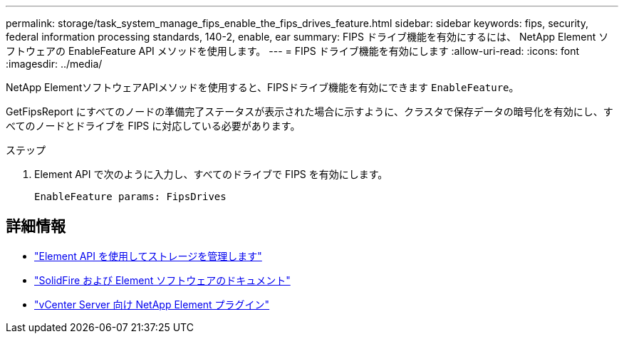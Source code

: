 ---
permalink: storage/task_system_manage_fips_enable_the_fips_drives_feature.html 
sidebar: sidebar 
keywords: fips, security, federal information processing standards, 140-2, enable, ear 
summary: FIPS ドライブ機能を有効にするには、 NetApp Element ソフトウェアの EnableFeature API メソッドを使用します。 
---
= FIPS ドライブ機能を有効にします
:allow-uri-read: 
:icons: font
:imagesdir: ../media/


[role="lead"]
NetApp ElementソフトウェアAPIメソッドを使用すると、FIPSドライブ機能を有効にできます `EnableFeature`。

GetFipsReport にすべてのノードの準備完了ステータスが表示された場合に示すように、クラスタで保存データの暗号化を有効にし、すべてのノードとドライブを FIPS に対応している必要があります。

.ステップ
. Element API で次のように入力し、すべてのドライブで FIPS を有効にします。
+
`EnableFeature params: FipsDrives`





== 詳細情報

* link:../api/index.html["Element API を使用してストレージを管理します"]
* https://docs.netapp.com/us-en/element-software/index.html["SolidFire および Element ソフトウェアのドキュメント"]
* https://docs.netapp.com/us-en/vcp/index.html["vCenter Server 向け NetApp Element プラグイン"^]

